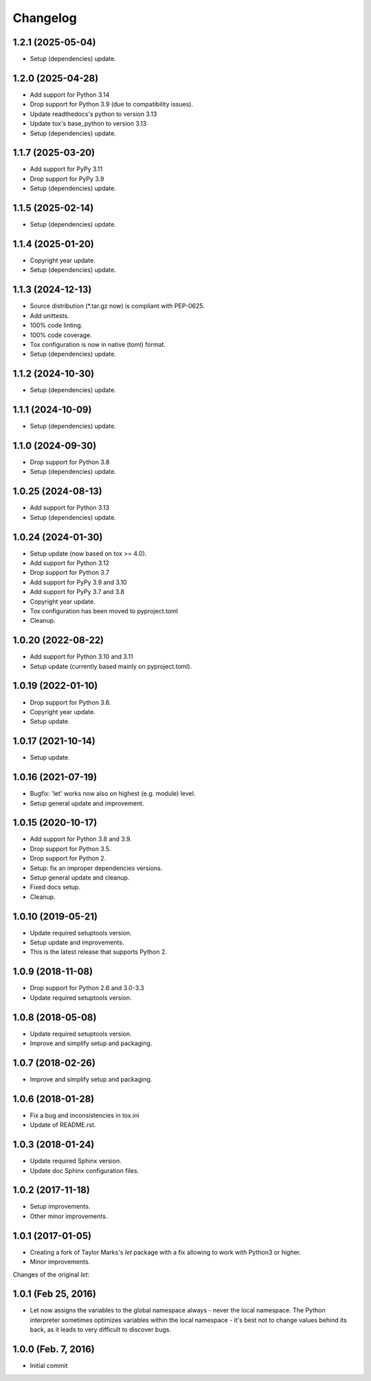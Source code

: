 Changelog
=========

1.2.1 (2025-05-04)
------------------
- Setup (dependencies) update.

1.2.0 (2025-04-28)
------------------
- Add support for Python 3.14
- Drop support for Python 3.9 (due to compatibility issues).
- Update readthedocs's python to version 3.13
- Update tox's base_python to version 3.13
- Setup (dependencies) update.

1.1.7 (2025-03-20)
------------------
- Add support for PyPy 3.11
- Drop support for PyPy 3.9
- Setup (dependencies) update.

1.1.5 (2025-02-14)
------------------
- Setup (dependencies) update.

1.1.4 (2025-01-20)
------------------
- Copyright year update.
- Setup (dependencies) update.

1.1.3 (2024-12-13)
------------------
- Source distribution (\*.tar.gz now) is compliant with PEP-0625.
- Add unittests.
- 100% code linting.
- 100% code coverage.
- Tox configuration is now in native (toml) format.
- Setup (dependencies) update.

1.1.2 (2024-10-30)
------------------
- Setup (dependencies) update.

1.1.1 (2024-10-09)
------------------
- Setup (dependencies) update.

1.1.0 (2024-09-30)
------------------
- Drop support for Python 3.8
- Setup (dependencies) update.

1.0.25 (2024-08-13)
-------------------
- Add support for Python 3.13
- Setup (dependencies) update.

1.0.24 (2024-01-30)
-------------------
- Setup update (now based on tox >= 4.0).
- Add support for Python 3.12
- Drop support for Python 3.7
- Add support for PyPy 3.9 and 3.10
- Add support for PyPy 3.7 and 3.8
- Copyright year update.
- Tox configuration has been moved to pyproject.toml
- Cleanup.

1.0.20 (2022-08-22)
-------------------
- Add support for Python 3.10 and 3.11
- Setup update (currently based mainly on pyproject.toml).

1.0.19 (2022-01-10)
-------------------
- Drop support for Python 3.6.
- Copyright year update.
- Setup update.

1.0.17 (2021-10-14)
-------------------
- Setup update.

1.0.16 (2021-07-19)
-------------------
- Bugfix: 'let' works now also on highest (e.g. module) level.
- Setup general update and improvement.

1.0.15 (2020-10-17)
-------------------
- Add support for Python 3.8 and 3.9.
- Drop support for Python 3.5.
- Drop support for Python 2.
- Setup: fix an improper dependencies versions.
- Setup general update and cleanup.
- Fixed docs setup.
- Cleanup.

1.0.10 (2019-05-21)
-------------------
- Update required setuptools version.
- Setup update and improvements.
- This is the latest release that supports Python 2.

1.0.9 (2018-11-08)
------------------
- Drop support for Python 2.6 and 3.0-3.3
- Update required setuptools version.

1.0.8 (2018-05-08)
------------------
- Update required setuptools version.
- Improve and simplify setup and packaging.

1.0.7 (2018-02-26)
------------------
- Improve and simplify setup and packaging.

1.0.6 (2018-01-28)
------------------
- Fix a bug and inconsistencies in tox.ini
- Update of README.rst.

1.0.3 (2018-01-24)
------------------
- Update required Sphinx version.
- Update doc Sphinx configuration files.

1.0.2 (2017-11-18)
------------------
- Setup improvements.
- Other minor improvements.

1.0.1 (2017-01-05)
------------------
- Creating a fork of Taylor Marks's *let* package with a fix allowing
  to work with Python3 or higher.
- Minor improvements.

Changes of the original *let*:

1.0.1 (Feb 25, 2016)
--------------------
- Let now assigns the variables to the global namespace always - never
  the local namespace. The Python interpreter sometimes optimizes variables
  within the local namespace - it's best not to change values behind its
  back, as it leads to very difficult to discover bugs.

1.0.0 (Feb. 7, 2016)
--------------------
- Initial commit
